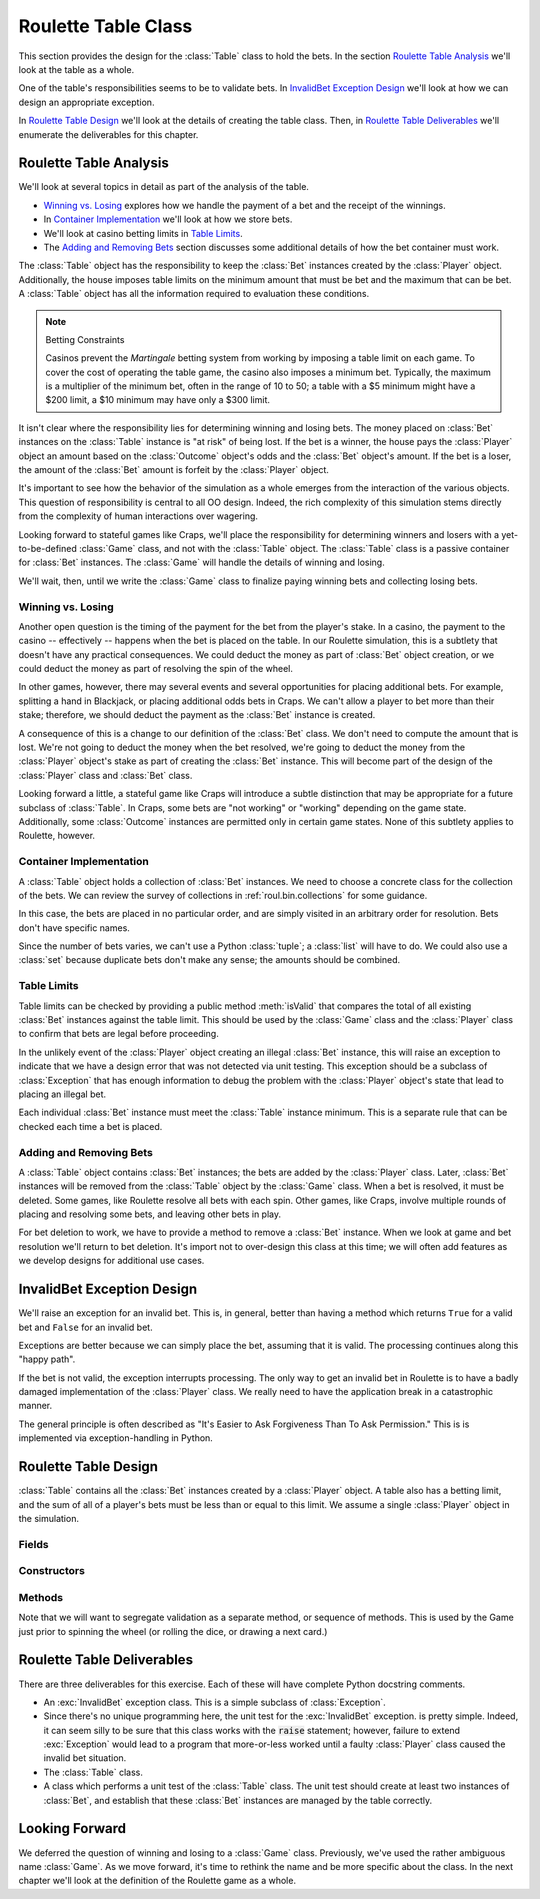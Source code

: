 
..  _`roul.table`:

Roulette Table Class
====================

This section provides the design for the :class:`Table` class to hold the
bets.  In the section `Roulette Table Analysis`_ we'll look at the
table as a whole.

One of the table's responsibilities seems to be to validate
bets. In `InvalidBet Exception Design`_ we'll look at how we can
design an appropriate exception.

In `Roulette Table Design`_ we'll look at the details of creating
the table class. Then, in `Roulette Table Deliverables`_ we'll enumerate
the deliverables for this chapter.

..  _`roul.table.ov`:

Roulette Table Analysis
------------------------

We'll look at several topics in detail as part of the analysis
of the table.

-   `Winning vs. Losing`_ explores how we handle the payment
    of a bet and the receipt of the winnings.

-   In `Container Implementation`_ we'll look at how we store
    bets.

-   We'll look at casino betting limits in `Table Limits`_.

-   The `Adding and Removing Bets`_ section discusses some
    additional details of how the bet container must work.


The :class:`Table` object has the responsibility to keep the :class:`Bet` instances
created by the :class:`Player` object. Additionally, the house imposes
table limits on the minimum amount that must be bet and the
maximum that can be bet. A :class:`Table` object has all the
information required to evaluation these conditions.


..  note:: Betting Constraints

    Casinos prevent the :emphasis:`Martingale` betting system from
    working by imposing a table limit on each game. To cover the cost of
    operating the table game, the casino also imposes a minimum bet.
    Typically, the maximum is a multiplier of the minimum bet, often in
    the range of 10 to 50; a table with a $5 minimum might have a $200
    limit, a $10 minimum may have only a $300 limit.


It isn't clear where the responsibility lies for determining winning and
losing bets. The money placed on :class:`Bet` instances on the :class:`Table` instance
is "at risk" of being lost. If the bet is a winner, the house
pays the :class:`Player` object an amount based on the :class:`Outcome` object's
odds and the :class:`Bet` object's amount. If the bet is a loser, the
amount of the :class:`Bet` amount is forfeit by the :class:`Player` object.

It's important to see how the behavior of the simulation as a whole
emerges from the interaction of the various objects. This question
of responsibility is central to all OO design. Indeed, the rich
complexity of this simulation stems directly from the complexity
of human interactions over wagering.

Looking forward to stateful games like Craps, we'll place the
responsibility for determining winners and losers with a yet-to-be-defined :class:`Game` class,
and not with the :class:`Table` object. The :class:`Table` class is a passive container
for :class:`Bet` instances. The :class:`Game` will handle the details of winning
and losing.

We'll wait, then, until we write the :class:`Game` class to finalize paying winning
bets and collecting losing bets.

Winning vs. Losing
~~~~~~~~~~~~~~~~~~

Another open question is the timing of the payment for the bet from
the player's stake. In a casino, the payment to the casino -- effectively --
happens when the bet is
placed on the table. In our Roulette simulation, this is a subtlety that
doesn't have any practical consequences. We could deduct the money as
part of :class:`Bet` object creation, or we could deduct the money as part of resolving
the spin of the wheel.

In other games, however, there may several events
and several opportunities for placing additional bets. For example, splitting a
hand in Blackjack, or placing additional odds bets in Craps.
We can't allow a player to bet more than their stake; therefore,
we should deduct the payment as the :class:`Bet` instance is created.


A consequence of this is a change to our definition of the :class:`Bet`
class. We don't need to compute the amount that is lost. We're not going
to deduct the money when the bet resolved, we're going to deduct  the money
from the :class:`Player` object's stake as part of creating the :class:`Bet` instance.
This will become part of the design of the :class:`Player` class and :class:`Bet` class.

Looking forward a little, a stateful game like Craps will introduce a
subtle distinction that may be appropriate for a future subclass of :class:`Table`.
In Craps, some bets are "not working" or "working" depending on the game
state. Additionally, some :class:`Outcome` instances are permitted only
in certain game states. None of this subtlety applies to Roulette, however.

Container Implementation
~~~~~~~~~~~~~~~~~~~~~~~~

A :class:`Table` object holds a collection of :class:`Bet` instances.
We need to choose a concrete class for the collection of the bets. We
can review the survey of collections in :ref:`roul.bin.collections` for
some guidance.

In this case, the bets are placed in no particular
order, and are simply visited in an arbitrary order for resolution.  Bets don't
have specific names.


Since the number of
bets varies, we can't use a Python :class:`tuple`; a :class:`list`
will have to do. We could also use a :class:`set` because duplicate bets
don't make any sense; the amounts should be combined.


Table Limits
~~~~~~~~~~~~

Table limits can be checked by providing a public method :meth:`isValid`
that compares the total of all existing :class:`Bet` instances
against the table limit. This should be used by the :class:`Game` class
and the :class:`Player` class to confirm that bets are legal before proceeding.


In the unlikely event of the :class:`Player` object creating an illegal
:class:`Bet` instance, this will raise an exception to indicate
that we have a design error that was not detected via unit testing. This
exception should be a subclass of :class:`Exception` that has enough
information to debug the problem with the :class:`Player` object's state that
lead to placing an illegal bet.

Each individual :class:`Bet` instance must meet the :class:`Table` instance minimum.
This is a separate rule that can be checked each time a bet is placed.

Adding and Removing Bets
~~~~~~~~~~~~~~~~~~~~~~~~~

A :class:`Table` object contains :class:`Bet` instances;
the bets are added by the :class:`Player` class. Later,
:class:`Bet` instances will be removed from the :class:`Table` object by the :class:`Game` class.
When a bet is resolved, it must be deleted. Some games, like Roulette
resolve all bets with each spin. Other games, like Craps, involve
multiple rounds of placing and resolving some bets, and leaving other
bets in play.

For bet deletion to work, we have to provide a method to remove a :class:`Bet` instance.
When we look at game and bet resolution we'll return to bet deletion.
It's import not to over-design this class at this time; we will often
add features as we develop designs for additional use cases.


InvalidBet Exception Design
-----------------------------

We'll raise an exception for an invalid bet. This is, in general,
better than having a method which returns :literal:`True` for a valid bet
and :literal:`False` for an invalid bet.

Exceptions are better because we can simply place the bet, assuming
that it is valid. The processing continues along this "happy path".

If the bet is not valid, the exception interrupts processing.
The only way to get an invalid bet in Roulette is to have a badly
damaged implementation of the :class:`Player` class. We really need
to have the application break in a catastrophic manner.

The general principle is often described as "It's Easier to Ask Forgiveness Than To Ask Permission."
This is is implemented via exception-handling in Python.

..  exception:: InvalidBet

    :exc:`InvalidBet` is raised when a :class:`Player` instance
    attempts to place a bet which exceeds the table's limit.

    This class simply inherits all features of its superclass.


Roulette Table Design
-----------------------

..  class:: Table

    :class:`Table` contains all the :class:`Bet` instances created by a :class:`Player` object.
    A table also has a betting limit, and the sum of all of a player's
    bets must be less than or equal to this limit. We assume a single :class:`Player` object
    in the simulation.


Fields
~~~~~~~

..  attribute:: Table.limit

    This is the table limit. The sum of the bets from a :class:`Player` object
    must be less than or equal to this limit.

..  attribute:: Table.minimum
    :noindex:

    This is the table minimum. Each individual bet from a :class:`Player` object
    must be greater than this limit.


..  attribute:: Table.bets
    :noindex:

    This is a :class:`list` of the :class:`Bet` instances
    currently active. These will result in either wins or losses to the :class:`Player` object.


Constructors
~~~~~~~~~~~~~


..  method:: Table.__init__(self, *bets) -> None

    Creates an empty :class:`list` of bets. If the

    :param bets: A sequence of :class:`Bet` instances to
        initialize the table. If omitted, an empty :class:`list` will be used.


Methods
~~~~~~~


..  method:: Table.placeBet(self, bet: Bet) -> None
    :noindex:

    :param bet: A :class:`Bet` instance to be added to the table.
    :type bet: :class:`Bet`

    :raises: InvalidBet


    Adds this bet to the list of working bets.

    We'll reserve the idea of raising an exception for an individual invalid
    bet.  This is a rare circumstance, and indicates a bug in the :class:`Player` class
    more than anything else.

    We might, for example, confirm that the bet's :class:`Outcome` instance exists
    in one of the :class:`Bin` instances. We might check that the bet amount is
    greater than or equal to the table minimum.
    We might also check the upper limit on betting will be honored by
    all existing bets plus this new bet.

    It's not **necessary** to validate each bet as they're being placed. It's only necessary
    to validate the bets prior to spinning the wheel. This can be a feature
    of the :class:`Game` class.

    For an interactive game -- not a simulation -- we would want to validate
    each bet prior to accepting it so that we can provide an immediate response to the player
    that the potential bet is invalid. In this case, we'd leave the table
    untouched when a bad bet is offered.

..  method:: Table.__iter__() -> Iterator[Bet]
    :noindex:

    Returns an iterator over the available list of :class:`Bet`
    instances. This simply returns the iterator over the list of :class:`Bet` objects.

    Note that we need to be able remove bets from the table.
    Consequently, we have to update the list, which requires that we create
    a copy of the list.  This is done with :samp:`self.bets[:]`.

    This special method is invoked by the :func:`iter` built-in function.

    :return: iterator over all bets


..  method:: Table.__str__(self) -> str
    :noindex:

    Return an easy-to-read string representation of all current bets.

..  method:: Table.__repr__(self) -> str

    Return a representation of the form :samp:`Table({bet}, {bet}, ...)`.

Note that we will want to segregate validation as a separate method,
or sequence of methods. This is used by the Game just prior to
spinning the wheel (or rolling the dice, or drawing a next card.)

..  method:: Table.isValid(self)
    :noindex:

    :raises: :class:`InvalidBet` if the bets don't pass the table limit rules.

    Applies the table-limit rules:

    -   The sum of all bets is less than or equal to the table limit.

    -   All bet amounts are greater than or equal to the table minimum.

    If there's a problem an :exc:`InvalidBet` exception is raised.

Roulette Table Deliverables
----------------------------

There are three deliverables for this exercise. Each of these will have
complete Python docstring comments.

-   An :exc:`InvalidBet` exception class. This is a simple
    subclass of :class:`Exception`.

-   Since there's no unique programming here, the unit test for
    the :exc:`InvalidBet` exception.
    is pretty simple. Indeed, it can seem silly to be sure that this
    class works with the :code:`raise` statement; however, failure to extend
    :exc:`Exception` would lead to a program that more-or-less worked until
    a faulty :class:`Player` class caused the invalid bet situation.

-   The :class:`Table` class.

-   A class which performs a unit test of the :class:`Table` class.
    The unit test should create at least two instances of :class:`Bet`,
    and establish that these :class:`Bet` instances are managed by the
    table correctly.

Looking Forward
----------------

We deferred the question of winning and losing to a :class:`Game` class.
Previously, we've used the rather ambiguous name :class:`Game`. As we move forward,
it's time to rethink the name and be more specific about the class.
In the next chapter we'll look at the definition of the Roulette game as a whole.
